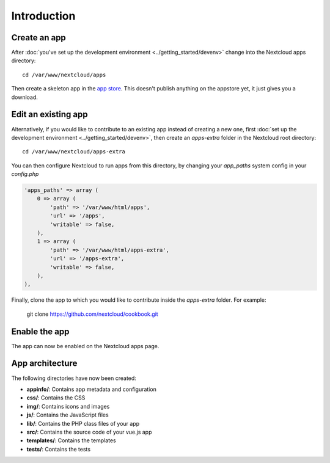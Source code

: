 ============
Introduction
============

Create an app
-------------

.. sectionauthor:: Bernhard Posselt <dev@bernhard-posselt.com>

After :doc:`you've set up the development environment <../getting_started/devenv>` change into the Nextcloud apps directory::

    cd /var/www/nextcloud/apps

Then create a skeleton app in the `app store <https://apps.nextcloud.com/developer/apps/generate>`_. This doesn't publish anything on the appstore yet, it just gives you a download.

Edit an existing app
--------------------

Alternatively, if you would like to contribute to an existing app instead of creating a new one, first :doc:`set up the development environment <../getting_started/devenv>`, then create an `apps-extra` folder in the Nextcloud root directory::

    cd /var/www/nextcloud/apps-extra
    
You can then configure Nextcloud to run apps from this directory, by changing your `app_paths` system config in your `config.php`

.. code-block:: php

    'apps_paths' => array (
        0 => array (
            'path' => '/var/www/html/apps',
            'url' => '/apps',
            'writable' => false,
        ),
        1 => array (
            'path' => '/var/www/html/apps-extra',
            'url' => '/apps-extra',
            'writable' => false,
        ),
    ),
    
Finally, clone the app to which you would like to contribute inside the `apps-extra` folder. For example:

    git clone https://github.com/nextcloud/cookbook.git 

Enable the app
--------------
The app can now be enabled on the Nextcloud apps page.

App architecture
----------------
The following directories have now been created:

* **appinfo/**: Contains app metadata and configuration
* **css/**: Contains the CSS
* **img/**: Contains icons and images
* **js/**: Contains the JavaScript files
* **lib/**: Contains the PHP class files of your app
* **src/**: Contains the source code of your vue.js app
* **templates/**: Contains the templates
* **tests/**: Contains the tests
